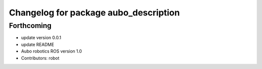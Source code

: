 ^^^^^^^^^^^^^^^^^^^^^^^^^^^^^^^^^^^^^^
Changelog for package aubo_description
^^^^^^^^^^^^^^^^^^^^^^^^^^^^^^^^^^^^^^

Forthcoming
-----------
* update version 0.0.1
* update README
* Aubo robotics ROS version 1.0
* Contributors: robot
